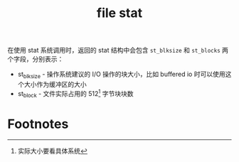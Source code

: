 :PROPERTIES:
:ID:       3362ecc1-9c37-4758-aaa0-b7097092ed76
:END:
#+TITLE: file stat

在使用 stat 系统调用时，返回的 stat 结构中会包含 =st_blksize= 和 =st_blocks= 两个字段，分别表示：
+ st_blksize - 操作系统建议的 I/O 操作的块大小，比如 buffered io 时可以使用这个大小作为缓冲区的大小
+ st_block - 文件实际占用的 512[fn:1] 字节块块数

* Footnotes

[fn:1] 实际大小要看具体系统 

